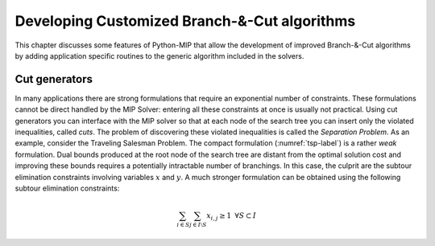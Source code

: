 Developing Customized Branch-&-Cut algorithms
=============================================

This chapter discusses some features of Python-MIP that allow the
development of improved Branch-&-Cut algorithms by adding application
specific routines to the generic algorithm included in the solvers.

Cut generators
~~~~~~~~~~~~~~

In many applications there are strong formulations that require an
exponential number of constraints. These formulations cannot be direct
handled by the MIP Solver: entering all these constraints at once is
usually not practical. Using cut generators you can interface with the MIP
solver so that at each node of the search tree you can insert only the
violated inequalities, called *cuts*. The problem of discovering these
violated inequalities is called the *Separation Problem*. As an example,
consider the Traveling Salesman Problem. The  compact formulation
(:numref:`tsp-label`) is a rather *weak* formulation. Dual bounds produced
at the root node of the search tree are distant from the optimal solution
cost and improving these bounds requires a potentially intractable number
of branchings. In this case, the culprit are the subtour elimination
constraints involving variables :math:`x` and :math:`y`. A much stronger
formulation can be obtained using the following subtour elimination
constraints:

.. math::

 \sum_{i\in S}\sum_{j \in I\setminus S} x_{i,j} \geq 1 \,\,\, \forall
 S \subset I
